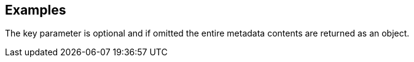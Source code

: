 // This content is autogenerated. Do not edit manually.

== Examples

The key parameter is optional and if omitted the entire metadata contents are returned as an object.



